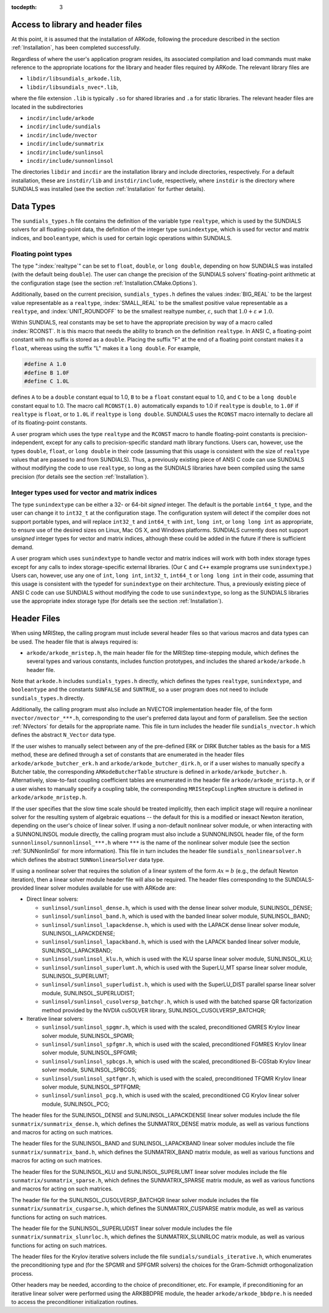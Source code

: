..
   Programmer(s): David J. Gardner @ LLNL
                  Daniel R. Reynolds @ SMU
   ----------------------------------------------------------------
   Based on ERKStep by Daniel R. Reynolds @ SMU
   ----------------------------------------------------------------
   SUNDIALS Copyright Start
   Copyright (c) 2002-2020, Lawrence Livermore National Security
   and Southern Methodist University.
   All rights reserved.

   See the top-level LICENSE and NOTICE files for details.

   SPDX-License-Identifier: BSD-3-Clause
   SUNDIALS Copyright End
   ----------------------------------------------------------------

:tocdepth: 3

.. _MRIStep_CInterface.Headers:

Access to library and header files
===========================================

At this point, it is assumed that the installation of ARKode,
following the procedure described in the section :ref:`Installation`,
has been completed successfully.

Regardless of where the user's application program resides, its
associated compilation and load commands must make reference to the
appropriate locations for the library and header files required by
ARKode. The relevant library files are

- ``libdir/libsundials_arkode.lib``,
- ``libdir/libsundials_nvec*.lib``,

where the file extension ``.lib`` is typically ``.so`` for shared
libraries and ``.a`` for static libraries.  The relevant header files
are located in the subdirectories

- ``incdir/include/arkode``
- ``incdir/include/sundials``
- ``incdir/include/nvector``
- ``incdir/include/sunmatrix``
- ``incdir/include/sunlinsol``
- ``incdir/include/sunnonlinsol``

The directories ``libdir`` and ``incdir`` are the installation library
and include directories, respectively.  For a default installation,
these are ``instdir/lib`` and ``instdir/include``, respectively, where
``instdir`` is the directory where SUNDIALS was installed (see the
section :ref:`Installation` for further details).



.. _MRIStep_CInterface.DataTypes:

Data Types
===========================================

The ``sundials_types.h`` file contains the definition of the variable
type ``realtype``, which is used by the SUNDIALS solvers for all
floating-point data, the definition of the integer type
``sunindextype``, which is used for vector and matrix indices, and
``booleantype``, which is used for certain logic operations within
SUNDIALS.


Floating point types
-----------------------

The type ":index:`realtype`" can be set to
``float``, ``double``, or ``long double``, depending on how SUNDIALS
was installed (with the default being ``double``). The user can change
the precision of the SUNDIALS solvers' floating-point arithmetic at the
configuration stage (see the section :ref:`Installation.CMake.Options`).

Additionally, based on the current precision, ``sundials_types.h``
defines the values :index:`BIG_REAL` to be the largest value
representable as a ``realtype``, :index:`SMALL_REAL` to be the
smallest positive value representable as a ``realtype``, and
:index:`UNIT_ROUNDOFF` to be the smallest realtype number,
:math:`\varepsilon`, such that :math:`1.0 + \varepsilon \ne 1.0`.

Within SUNDIALS, real constants may be set to have the appropriate
precision by way of a macro called :index:`RCONST`.  It is this macro
that needs the ability to branch on the definition ``realtype``.  In
ANSI C, a floating-point constant with no suffix is stored as a
``double``. Placing the suffix "F" at the end of a floating point
constant makes it a ``float``, whereas using the suffix "L" makes it a
``long double``. For example,

.. code-block:: c

   #define A 1.0
   #define B 1.0F
   #define C 1.0L

defines ``A`` to be a ``double`` constant equal to 1.0, ``B`` to be a
``float`` constant equal to 1.0, and ``C`` to be a ``long double`` constant
equal to 1.0.  The macro call ``RCONST(1.0)`` automatically expands to
1.0 if ``realtype`` is ``double``, to ``1.0F`` if ``realtype`` is ``float``, or
to ``1.0L`` if ``realtype`` is ``long double``. SUNDIALS uses the ``RCONST``
macro internally to declare all of its floating-point constants.

A user program which uses the type ``realtype`` and the ``RCONST`` macro
to handle floating-point constants is precision-independent, except for
any calls to precision-specific standard math library functions.
Users can, however, use the types ``double``, ``float``, or ``long
double`` in their code (assuming that this usage is consistent with
the size of ``realtype`` values that are passed to and from SUNDIALS).
Thus, a previously existing piece of ANSI C code can use SUNDIALS
without modifying the code to use ``realtype``, so long as the
SUNDIALS libraries have been compiled using the same precision (for
details see the section :ref:`Installation`).



Integer types used for vector and matrix indices
---------------------------------------------------

The type ``sunindextype`` can be either a 32- or 64-bit *signed* integer.
The default is the portable ``int64_t`` type, and the user can change it
to ``int32_t`` at the configuration stage. The configuration system
will detect if the compiler does not support portable types, and will
replace ``int32_t`` and ``int64_t`` with ``int``, ``long int``, or
``long long int`` as appropriate, to ensure use of the desired sizes on
Linux, Mac OS X, and Windows platforms. SUNDIALS currently does not support
*unsigned* integer types for vector and matrix indices, although these could
be added in the future if there is sufficient demand.

A user program which uses ``sunindextype`` to handle vector and matrix indices
will work with both index storage types except for any calls to index storage-specific
external libraries. (Our ``C`` and ``C++`` example programs use ``sunindextype``.)
Users can, however, use any one of ``int``, ``long int``, ``int32_t``, ``int64_t`` or
``long long int`` in their code, assuming that this usage is consistent with the typedef
for ``sunindextype`` on their architecture. Thus, a previously existing piece of ANSI
C code can use SUNDIALS without modifying the code to use ``sunindextype``,
so long as the SUNDIALS libraries use the appropriate index storage type (for details
see the section :ref:`Installation`).


Header Files
===========================================

When using MRIStep, the calling program must include several header
files so that various macros and data types can be used. The header
file that is always required is:

- ``arkode/arkode_mristep.h``, the main header file for the MRIStep
  time-stepping module, which defines the several types and various
  constants, includes function prototypes, and includes the shared
  ``arkode/arkode.h`` header file.

Note that ``arkode.h`` includes ``sundials_types.h`` directly, which
defines the types ``realtype``,  ``sunindextype``, and ``booleantype``
and the constants ``SUNFALSE`` and ``SUNTRUE``, so a user program does
not need to include ``sundials_types.h`` directly.

Additionally, the calling program must also include an NVECTOR
implementation header file, of the form ``nvector/nvector_***.h``,
corresponding to the user's preferred data layout and form of
parallelism.  See the section :ref:`NVectors` for details for the
appropriate name.  This file in turn includes the header file
``sundials_nvector.h`` which defines the abstract ``N_Vector`` data
type.

If the user wishes to manually select between any of the pre-defined
ERK or DIRK Butcher tables as the basis for a MIS method, these are defined
through a set of constants that are enumerated in the header files
``arkode/arkode_butcher_erk.h`` and ``arkode/arkode_butcher_dirk.h``, or if a
user wishes to manually specify a Butcher table, the corresponding
``ARKodeButcherTable`` structure is defined in ``arkode/arkode_butcher.h``.
Alternatively, slow-to-fast coupling coefficient tables are enumerated in the
header file ``arkode/arkode_mristp.h``, or if a user wishes to manually specify
a coupling table, the corresponding ``MRIStepCouplingMem`` structure is defined
in ``arkode/arkode_mristep.h``.

If the user specifies that the slow time scale should be treated
implicitly, then each implicit stage will require a nonlinear solver for
the resulting system of algebraic equations -- the default for this is a
modified or inexact Newton iteration, depending on the user's choice of
linear solver.  If using a non-default nonlinear solver
module, or when interacting with a SUNNONLINSOL module directly, the
calling program must also include a SUNNONLINSOL header file, of the
form ``sunnonlinsol/sunnonlinsol_***.h`` where ``***`` is the name of
the nonlinear solver module (see the section :ref:`SUNNonlinSol` for
more information).  This file in turn includes the header file
``sundials_nonlinearsolver.h`` which defines the abstract
``SUNNonlinearSolver`` data type.

If using a nonlinear solver that requires the solution of a linear
system of the form :math:`\mathcal{A}x=b` (e.g., the default Newton
iteration), then a linear solver module header file will also
be required.  The header files corresponding to the SUNDIALS-provided
linear solver modules available for use with ARKode are:

- Direct linear solvers:

  - ``sunlinsol/sunlinsol_dense.h``,
    which is used with the dense linear solver module,
    SUNLINSOL_DENSE;

  - ``sunlinsol/sunlinsol_band.h``,
    which is used with the banded linear solver module,
    SUNLINSOL_BAND;

  - ``sunlinsol/sunlinsol_lapackdense.h``,
    which is used with the LAPACK dense linear solver module,
    SUNLINSOL_LAPACKDENSE;

  - ``sunlinsol/sunlinsol_lapackband.h``,
    which is used with the LAPACK banded linear solver module,
    SUNLINSOL_LAPACKBAND;

  - ``sunlinsol/sunlinsol_klu.h``,
    which is used with the KLU sparse linear solver module,
    SUNLINSOL_KLU;

  - ``sunlinsol/sunlinsol_superlumt.h``,
    which is used with the SuperLU_MT sparse linear solver module,
    SUNLINSOL_SUPERLUMT;

  - ``sunlinsol/sunlinsol_superludist.h``,
    which is used with the SuperLU_DIST parallel sparse linear solver module,
    SUNLINSOL_SUPERLUDIST;

  - ``sunlinsol/sunlinsol_cusolversp_batchqr.h``,
    which is used with the batched sparse QR factorization method provided
    by the NVDIA cuSOLVER library, SUNLINSOL_CUSOLVERSP_BATCHQR;

- Iterative linear solvers:

  - ``sunlinsol/sunlinsol_spgmr.h``,
    which is used with the scaled, preconditioned GMRES Krylov linear
    solver module, SUNLINSOL_SPGMR;

  - ``sunlinsol/sunlinsol_spfgmr.h``,
    which is used with the scaled, preconditioned FGMRES Krylov linear
    solver module, SUNLINSOL_SPFGMR;

  - ``sunlinsol/sunlinsol_spbcgs.h``,
    which is used with the scaled, preconditioned Bi-CGStab Krylov
    linear solver module, SUNLINSOL_SPBCGS;

  - ``sunlinsol/sunlinsol_sptfqmr.h``,
    which is used with the scaled, preconditioned TFQMR Krylov linear
    solver module, SUNLINSOL_SPTFQMR;

  - ``sunlinsol/sunlinsol_pcg.h``,
    which is used with the scaled, preconditioned CG Krylov linear
    solver module, SUNLINSOL_PCG;

The header files for the SUNLINSOL_DENSE and SUNLINSOL_LAPACKDENSE
linear solver modules include the file
``sunmatrix/sunmatrix_dense.h``, which defines the SUNMATRIX_DENSE
matrix module, as well as various functions and macros for acting on
such matrices.

The header files for the SUNLINSOL_BAND and SUNLINSOL_LAPACKBAND
linear solver modules include the file ``sunmatrix/sunmatrix_band.h``,
which defines the SUNMATRIX_BAND matrix module, as well as various
functions and macros for acting on such matrices.

The header files for the SUNLINSOL_KLU and SUNLINSOL_SUPERLUMT linear
solver modules include the file ``sunmatrix/sunmatrix_sparse.h``,
which defines the SUNMATRIX_SPARSE matrix module, as well as various
functions and macros for acting on such matrices.

The header file for the SUNLINSOL_CUSOLVERSP_BATCHQR
linear solver module includes the file ``sunmatrix/sunmatrix_cusparse.h``,
which defines the SUNMATRIX_CUSPARSE matrix module, as well as various
functions for acting on such matrices.

The header file for the SUNLINSOL_SUPERLUDIST
linear solver module includes the file ``sunmatrix/sunmatrix_slunrloc.h``,
which defines the SUNMATRIX_SLUNRLOC matrix module, as well as various
functions for acting on such matrices.

The header files for the Krylov iterative solvers include the file
``sundials/sundials_iterative.h``, which enumerates the
preconditioning type and (for the SPGMR and SPFGMR solvers) the
choices for the Gram-Schmidt orthogonalization process.

Other headers may be needed, according to the choice of
preconditioner, etc.  For example, if preconditioning for an iterative
linear solver were performed using the ARKBBDPRE module, the header
``arkode/arkode_bbdpre.h`` is needed to access the preconditioner
initialization routines.
